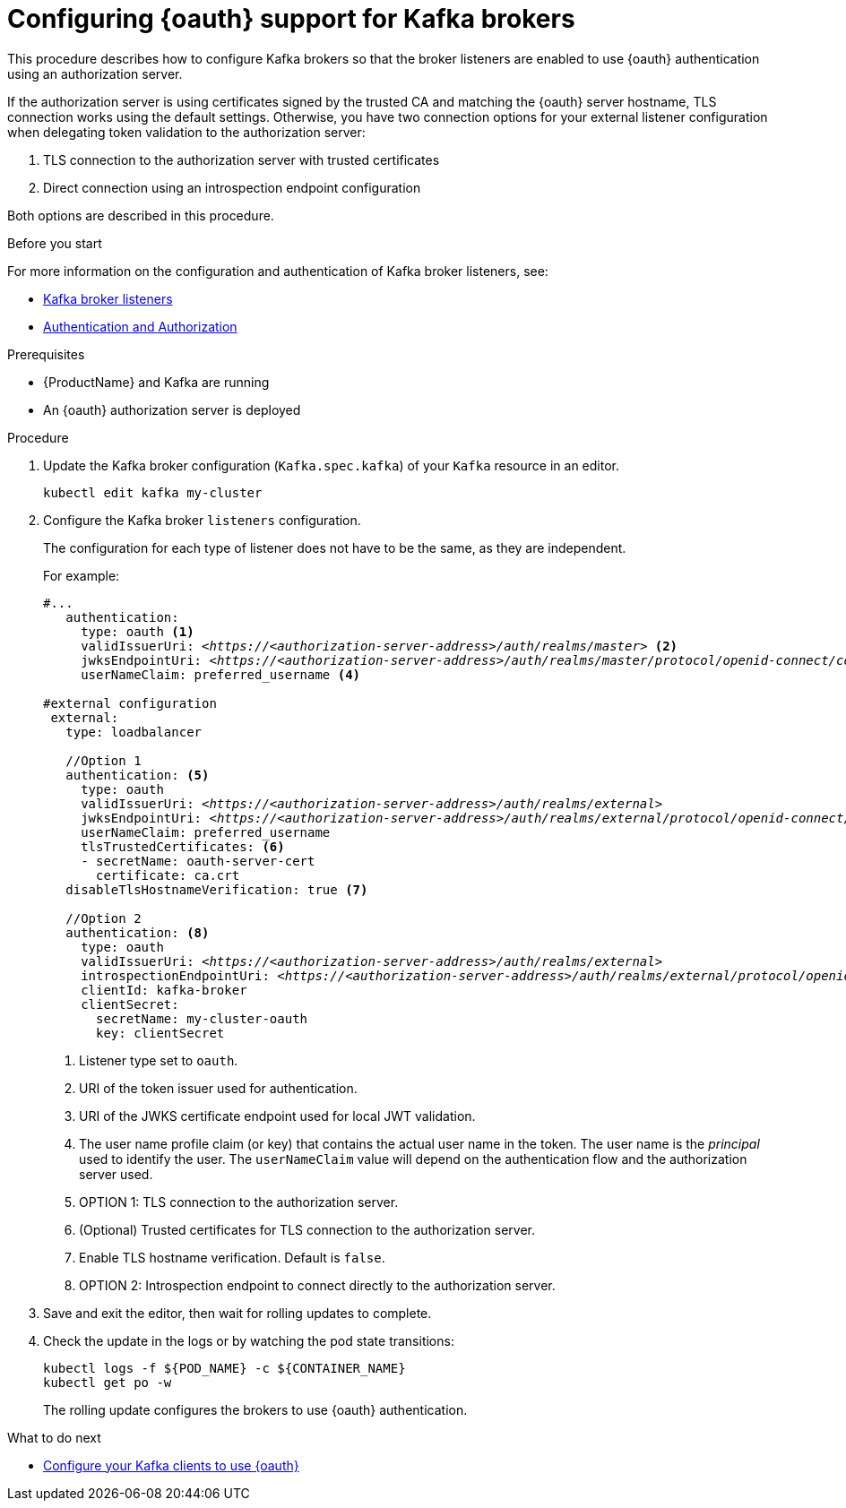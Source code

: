 // Module included in the following module:
//
// con-oauth-config.adoc

[id='proc-oauth-broker-config-{context}']
= Configuring {oauth} support for Kafka brokers

This procedure describes how to configure Kafka brokers so that the broker listeners are enabled to use {oauth} authentication using an authorization server.

If the authorization server is using certificates signed by the trusted CA and matching the {oauth} server hostname, TLS connection works using the default settings.
Otherwise, you have two connection options for your external listener configuration when delegating token validation to the authorization server:

. TLS connection to the authorization server with trusted certificates
. Direct connection using an introspection endpoint configuration

Both options are described in this procedure.


.Before you start

For more information on the configuration and authentication of Kafka broker listeners, see:

* xref:assembly-configuring-kafka-broker-listeners-deployment-configuration-kafka[Kafka broker listeners]
* xref:assembly-kafka-authentication-and-authorization-deployment-configuration-kafka[Authentication and Authorization]

.Prerequisites

* {ProductName} and Kafka are running
* An {oauth} authorization server is deployed

.Procedure

. Update the Kafka broker configuration (`Kafka.spec.kafka`) of your `Kafka` resource in an editor.
+
[source,shell]
----
kubectl edit kafka my-cluster
----

. Configure the Kafka broker `listeners` configuration.
+
The configuration for each type of listener does not have to be the same, as they are independent.
+
For example:
+
[source,yaml,subs="+quotes,attributes"]
----
#...
   authentication:
     type: oauth <1>
     validIssuerUri: <__https://<authorization-server-address>/auth/realms/master__> <2>
     jwksEndpointUri: <__https://<authorization-server-address>/auth/realms/master/protocol/openid-connect/certs__> <3>
     userNameClaim: preferred_username <4>

#external configuration
 external:
   type: loadbalancer

   //Option 1
   authentication: <5>
     type: oauth
     validIssuerUri: <__https://<authorization-server-address>/auth/realms/external__>
     jwksEndpointUri: <__https://<authorization-server-address>/auth/realms/external/protocol/openid-connect/certs__>
     userNameClaim: preferred_username
     tlsTrustedCertificates: <6>
     - secretName: oauth-server-cert
       certificate: ca.crt
   disableTlsHostnameVerification: true <7>

   //Option 2
   authentication: <8>
     type: oauth
     validIssuerUri: <__https://<authorization-server-address>/auth/realms/external__>
     introspectionEndpointUri: <__https://<authorization-server-address>/auth/realms/external/protocol/openid-connect/token/introspect__>
     clientId: kafka-broker
     clientSecret:
       secretName: my-cluster-oauth
       key: clientSecret

----
<1> Listener type set to `oauth`.
<2> URI of the token issuer used for authentication.
<3> URI of the JWKS certificate endpoint used for local JWT validation.
<4> The user name profile claim (or key) that contains the actual user name in the token. The user name is the _principal_ used to identify the user. The `userNameClaim` value will depend on the authentication flow and the authorization server used.
<5> OPTION 1: TLS connection to the authorization server.
<6> (Optional) Trusted certificates for TLS connection to the authorization server.
<7> Enable TLS hostname verification. Default is `false`.
<8> OPTION 2: Introspection endpoint to connect directly to the authorization server.

. Save and exit the editor, then wait for rolling updates to complete.

. Check the update in the logs or by watching the pod state transitions:
+
[source,shell,subs="+quotes,attributes"]
----
kubectl logs -f ${POD_NAME} -c ${CONTAINER_NAME}
kubectl get po -w
----
+
The rolling update configures the brokers to use {oauth} authentication.

.What to do next

* xref:proc-oauth-client-config-{context}[Configure your Kafka clients to use {oauth}]

